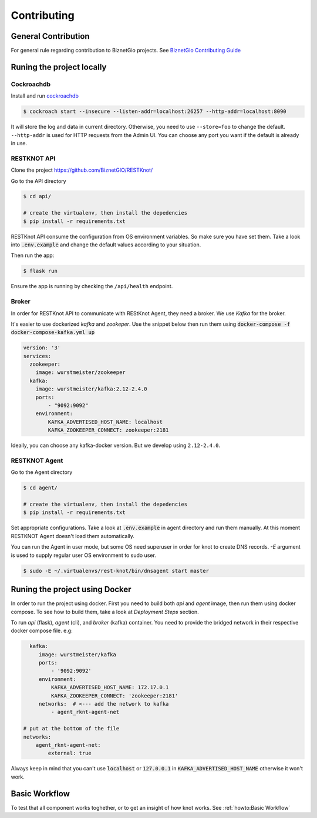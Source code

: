 Contributing
############

General Contribution
--------------------

For general rule regarding contribution to BiznetGio projects. See `BiznetGio
Contributing Guide <https://biznetgio.github.io/guide/contrib-guide/>`_

Runing the project locally
--------------------------

Cockroachdb
^^^^^^^^^^^

Install and run `cockroachdb <https://cockroachlabs.com/>`_

.. code-block:: bash

  $ cockroach start --insecure --listen-addr=localhost:26257 --http-addr=localhost:8090

It will store the log and data in current directory. Otherwise, you need to use
``--store=foo`` to change the default. ``--http-addr`` is used for HTTP requests from the Admin UI. You can choose any
port you want if the default is already in use.


RESTKNOT API
^^^^^^^^^^^^

Clone the project `<https://github.com/BiznetGIO/RESTKnot/>`_

Go to the API directory

.. code-block:: bash

  $ cd api/

  # create the virtualenv, then install the depedencies
  $ pip install -r requirements.txt


RESTKnot API consume the configuration from OS environment variables. So make
sure you have set them. Take a look into :code:`.env.example` and change the default
values according to your situation.

Then run the app:

.. code-block:: bash

  $ flask run


Ensure the app is running by checking the ``/api/health`` endpoint.

Broker
^^^^^^

In order for RESTKnot API to communicate with REStKnot Agent, they need a
broker. We use `Kafka` for the broker.

It's easier to use dockerized `kafka` and `zookeper`. Use the snippet below then
run them using :code:`docker-compose -f docker-compose-kafka.yml up`

.. code-block:: yaml

  version: '3'
  services:
    zookeeper:
      image: wurstmeister/zookeeper
    kafka:
      image: wurstmeister/kafka:2.12-2.4.0
      ports:
          - "9092:9092"
      environment:
          KAFKA_ADVERTISED_HOST_NAME: localhost
          KAFKA_ZOOKEEPER_CONNECT: zookeeper:2181


Ideally, you can choose any kafka-docker version. But we develop using
``2.12-2.4.0``.

RESTKNOT Agent
^^^^^^^^^^^^^^

Go to the Agent directory

.. code-block:: bash

  $ cd agent/

  # create the virtualenv, then install the depedencies
  $ pip install -r requirements.txt

Set appropriate configurations. Take a look at :code:`.env.example` in agent directory
and run them manually. At this moment RESTKNOT Agent doesn't load them automatically.

You can run the Agent in user mode, but some OS need superuser in order for knot
to create DNS records. `-E` argument is used to supply regular user OS
environment to sudo user.

.. code-block:: bash

  $ sudo -E ~/.virtualenvs/rest-knot/bin/dnsagent start master

Runing the project using Docker
-------------------------------

In order to run the project using docker. First you need to build both `api` and
`agent` image, then run them using docker compose. To see how to build them,
take a look at `Deployment Steps` section.

To run `api` (flask), `agent` (cli), and `broker` (kafka) container. You need to
provide the bridged network in their respective docker compose file. e.g:

.. code-block:: yaml

     kafka:
        image: wurstmeister/kafka
        ports:
            - '9092:9092'
        environment:
            KAFKA_ADVERTISED_HOST_NAME: 172.17.0.1
            KAFKA_ZOOKEEPER_CONNECT: 'zookeeper:2181'
        networks:  # <--- add the network to kafka
            - agent_rknt-agent-net

   # put at the bottom of the file
   networks:
       agent_rknt-agent-net:
           external: true


Always keep in mind that you can't use :code:`localhost` or :code:`127.0.0.1` in
:code:`KAFKA_ADVERTISED_HOST_NAME` otherwise it won't work.

Basic Workflow
--------------

To test that all component works toghether, or to get an insight of how knot
works. See :ref:`howto:Basic Workflow`
